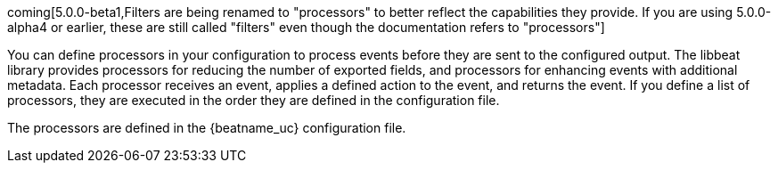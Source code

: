 //////////////////////////////////////////////////////////////////////////
//// This content is shared by all Elastic Beats. Make sure you keep the
//// descriptions here generic enough to work for all Beats that include
//// this file. When using cross references, make sure that the cross
//// references resolve correctly for any files that include this one.
//// Use the appropriate variables defined in the index.asciidoc file to
//// resolve Beat names: beatname_uc and beatname_lc.
//// Use the following include to pull this content into a doc file:
//// include::../../libbeat/docs/filtering.asciidoc[]
//////////////////////////////////////////////////////////////////////////

coming[5.0.0-beta1,Filters are being renamed to "processors" to better reflect the capabilities they provide. If you are using 5.0.0-alpha4 or earlier, these are still called "filters" even though the documentation refers to "processors"]

You can define processors in your configuration to process events before they are sent to the configured output.
The libbeat library provides processors for reducing the number of exported fields, and processors for
enhancing events with additional metadata. Each processor receives an event, applies a defined action to the event,
and returns the event. If you define a list of processors, they are executed in the order they are defined in the
configuration file.

The processors are defined in the {beatname_uc} configuration file.
